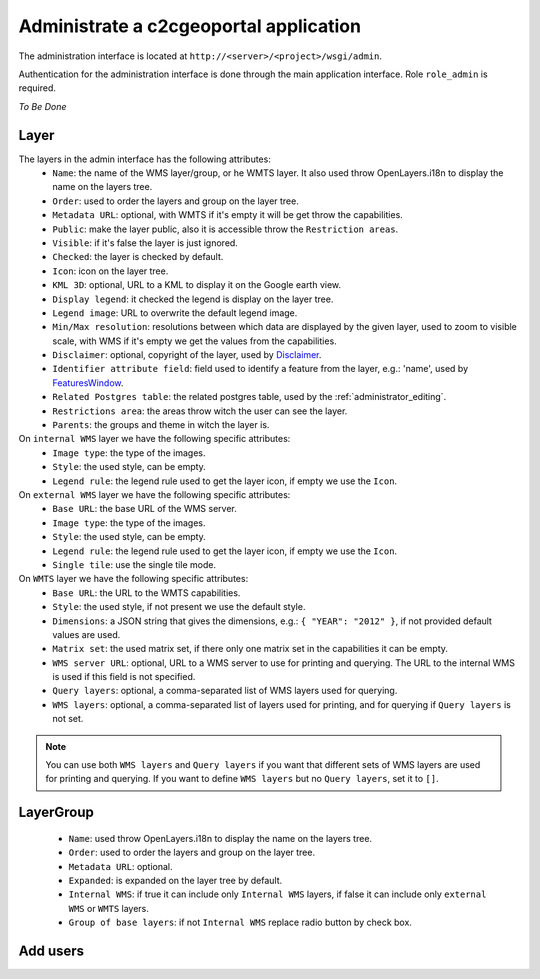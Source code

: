 .. _administrator_administrate:

Administrate a c2cgeoportal application
=======================================

The administration interface is located at ``http://<server>/<project>/wsgi/admin``.

Authentication for the administration interface is done through the main application interface. Role ``role_admin`` is
required.

*To Be Done*

Layer
-----

The layers in the admin interface has the following attributes:
 *  ``Name``: the name of the WMS layer/group, or he WMTS layer.
    It also used throw OpenLayers.i18n to display the name on the layers tree.
 *  ``Order``: used to order the layers and group on the layer tree.
 *  ``Metadata URL``: optional, with WMTS if it's empty it will
    be get throw the capabilities.
 *  ``Public``: make the layer public, also it is accessible
    throw the ``Restriction areas``.
 *  ``Visible``: if it's false the layer is just ignored.
 *  ``Checked``: the layer is checked by default.
 *  ``Icon``: icon on the layer tree.
 *  ``KML 3D``: optional, URL to a KML to display it on the Google earth view.
 *  ``Display legend``: it checked the legend is display on the layer tree.
 *  ``Legend image``: URL to overwrite the default legend image.
 *  ``Min/Max resolution``: resolutions between which data are displayed by
    the given layer, used to zoom to visible scale, with WMS if it's empty
    we get the values from the capabilities.
 *  ``Disclaimer``: optional, copyright of the layer, used by
    `Disclaimer <http://docs.camptocamp.net/cgxp/lib/plugins/Disclaimer.html>`_.
 *  ``Identifier attribute field``: field used to identify a feature from the
    layer, e.g.: 'name', used by
    `FeaturesWindow <http://docs.camptocamp.net/cgxp/lib/plugins/FeaturesWindow.html>`_.
 *  ``Related Postgres table``: the related postgres table,
    used by the :ref:`administrator_editing`.
 *  ``Restrictions area``: the areas throw witch the user can see the layer.
 *  ``Parents``: the groups and theme in witch the layer is.

On ``internal WMS`` layer we have the following specific attributes:
 *  ``Image type``: the type of the images.
 *  ``Style``: the used style, can be empty.
 *  ``Legend rule``: the legend rule used to get the layer icon,
    if empty we use the ``Icon``.

On ``external WMS`` layer we have the following specific attributes:
 *  ``Base URL``: the base URL of the WMS server.
 *  ``Image type``: the type of the images.
 *  ``Style``: the used style, can be empty.
 *  ``Legend rule``: the legend rule used to get the layer icon,
    if empty we use the ``Icon``.
 *  ``Single tile``: use the single tile mode.

On ``WMTS`` layer we have the following specific attributes:
 *  ``Base URL``: the URL to the WMTS capabilities.
 *  ``Style``: the used style, if not present we use the default style.
 *  ``Dimensions``: a JSON string that gives the dimensions,
    e.g.: ``{ "YEAR": "2012" }``, if not provided default values are used.
 *  ``Matrix set``: the used matrix set, if there only one matrix set
    in the capabilities it can be empty.
 *  ``WMS server URL``: optional, URL to a WMS server to use for printing
    and querying. The URL to the internal WMS is used if this field is not
    specified.
 *  ``Query layers``: optional, a comma-separated list of WMS layers
    used for querying.
 *  ``WMS layers``: optional, a comma-separated list of layers used for
    printing, and for querying if ``Query layers`` is not set.

.. note::
    You can use both ``WMS layers`` and ``Query layers`` if you want that
    different sets of WMS layers are used for printing and querying.
    If you want to define ``WMS layers`` but no ``Query layers``,
    set it to ``[]``.

LayerGroup
----------

 *  ``Name``: used throw OpenLayers.i18n to display the name on the layers tree.
 *  ``Order``: used to order the layers and group on the layer tree.
 *  ``Metadata URL``: optional.
 *  ``Expanded``: is expanded on the layer tree by default.
 *  ``Internal WMS``: if true it can include only ``Internal WMS`` layers,
    if false it can include only ``external WMS`` or ``WMTS`` layers.
 *  ``Group of base layers``: if not ``Internal WMS`` replace radio button by check box.

Add users
---------
